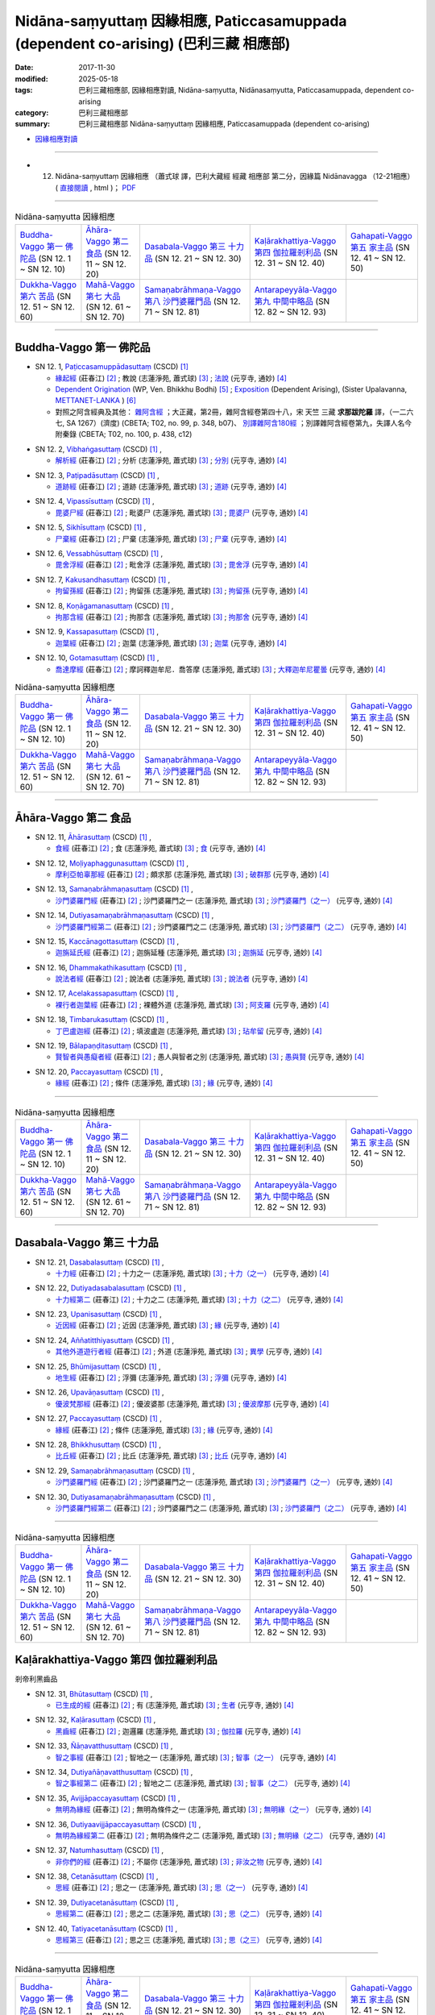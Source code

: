 Nidāna-saṃyuttaṃ 因緣相應, Paticcasamuppada (dependent co-arising) (巴利三藏 相應部)
########################################################################################

:date: 2017-11-30
:modified: 2025-05-18
:tags: 巴利三藏相應部, 因緣相應對讀, Nidāna-saṃyutta, Nidānasaṃyutta, Paticcasamuppada, dependent co-arising
:category: 巴利三藏相應部
:summary: 巴利三藏相應部 Nidāna-saṃyuttaṃ 因緣相應, Paticcasamuppada (dependent co-arising) 



- `因緣相應對讀 <{filename}sn12-nidana-samyutta-parallel-reading%zh.rst>`__ 

------

- (12) Nidāna-saṃyuttaṃ 因緣相應 （蕭式球 譯，巴利大藏經 經藏 相應部 第二分，因緣篇 Nidānavagga （12-21相應） ( `直接閱讀 <https://nanda.online-dhamma.net/doc-pdf-etc/siusk-chilieng-hk/相應部-第二分（12-21相應）.html>`__ , html )； `PDF <https://nanda.online-dhamma.net/doc-pdf-etc/siusk-chilieng-hk/%E7%9B%B8%E6%87%89%E9%83%A8-%E7%AC%AC%E4%BA%8C%E5%88%86%EF%BC%8812-21%E7%9B%B8%E6%87%89%EF%BC%89-bookmarked.pdf>`__ 

------

.. list-table:: Nidāna-saṃyutta 因緣相應

  * - `Buddha-Vaggo 第一 佛陀品`_ (SN 12. 1 ~ SN 12. 10)
    - `Āhāra-Vaggo 第二 食品`_ (SN 12. 11 ~ SN 12. 20)
    - `Dasabala-Vaggo 第三 十力品`_ (SN 12. 21 ~ SN 12. 30)
    - `Kaḷārakhattiya-Vaggo 第四 伽拉羅剎利品`_ (SN 12. 31 ~ SN 12. 40)
    - `Gahapati-Vaggo 第五 家主品`_ (SN 12. 41 ~ SN 12. 50)
  * - `Dukkha-Vaggo 第六 苦品`_ (SN 12. 51 ~ SN 12. 60)
    - `Mahā-Vaggo 第七 大品`_ (SN 12. 61 ~ SN 12. 70)
    - `Samaṇabrāhmaṇa-Vaggo 第八 沙門婆羅門品`_ (SN 12. 71 ~ SN 12. 81)
    - `Antarapeyyāla-Vaggo 第九 中間中略品`_ (SN 12. 82 ~ SN 12. 93)
    - 

-----

Buddha-Vaggo 第一 佛陀品
++++++++++++++++++++++++++

.. _sn12_1:

- SN 12. 1, `Paṭiccasamuppādasuttaṃ <http://www.tipitaka.org/romn/cscd/s0302m.mul0.xml>`__ (CSCD) [1]_

  * `緣起經 <http://agama.buddhason.org/SN/SN0272.htm>`__ (莊春江) [2]_ ; 教說 (志蓮淨苑, 蕭式球) [3]_ ; `法說 <http://tripitaka.cbeta.org/N14n0006_012#0001a12>`__ (元亨寺, 通妙) [4]_ 

  * `Dependent Origination <http://www.buddhadust.com/m/dhamma-vinaya/wp/sn/02_nv/sn02.12.001.bodh.wp.htm>`__ (WP, Ven. Bhikkhu Bodhi) [5]_ ; `Exposition <http://metta.lk/tipitaka/2Sutta-Pitaka/3Samyutta-Nikaya/Samyutta2/12-Abhisamaya-Samyutta/01-Buddhavaggo-e.html>`__ (Dependent Arising), (Sister Upalavanna, `METTANET-LANKA <http://metta.lk/>`__ ) [6]_

  * 對照之阿含經典及其他： `雜阿含經 <http://tripitaka.cbeta.org/T02n0099_048#0348b07>`__ ；大正藏，第2冊，雜阿含經卷第四十八，宋 天竺 三藏 **求那跋陀羅** 譯，（一二六七, SA 1267）(濟度) (CBETA; T02, no. 99, p. 348, b07)、 `別譯雜阿含180經 <http://tripitaka.cbeta.org/T02n0100_009#0438c12>`__ ；別譯雜阿含經卷第九，失譯人名今附秦錄 (CBETA; T02, no. 100, p. 438, c12) 

.. _sn12_2:

- SN 12. 2, `Vibhaṅgasuttaṃ <http://www.tipitaka.org/romn/cscd/s0302m.mul0.xml>`__ (CSCD) [1]_ , 

  * `解析經 <http://agama.buddhason.org/SN/SN0273.htm>`__ (莊春江) [2]_ ; 分析 (志蓮淨苑, 蕭式球) [3]_ ; `分別 <http://tripitaka.cbeta.org/N14n0006_012#0002a12>`__ (元亨寺, 通妙) [4]_ 


.. _sn12_3:

- SN 12. 3, `Paṭipadāsuttaṃ <http://www.tipitaka.org/romn/cscd/s0302m.mul0.xml>`__ (CSCD) [1]_ , 

  * `道跡經 <http://agama.buddhason.org/SN/SN0274.htm>`__ (莊春江) [2]_ ; 道跡 (志蓮淨苑, 蕭式球) [3]_ ; `道跡 <http://tripitaka.cbeta.org/N14n0006_012#0005a07>`__ (元亨寺, 通妙) [4]_ 


.. _sn12_4:

- SN 12. 4, `Vipassīsuttaṃ <http://www.tipitaka.org/romn/cscd/s0302m.mul0.xml>`__ (CSCD) [1]_ , 

  * `毘婆尸經 <http://agama.buddhason.org/SN/SN0275.htm>`__ (莊春江) [2]_ ; 毗婆尸 (志蓮淨苑, 蕭式球) [3]_ ; `毘婆尸 <http://tripitaka.cbeta.org/N14n0006_012#0006a02>`__ (元亨寺, 通妙) [4]_ 


.. _sn12_5:

- SN 12. 5, `Sikhīsuttaṃ <http://www.tipitaka.org/romn/cscd/s0302m.mul0.xml>`__ (CSCD) [1]_ , 

  * `尸棄經 <http://agama.buddhason.org/SN/SN0276.htm>`__ (莊春江) [2]_ ; 尸棄 (志蓮淨苑, 蕭式球) [3]_ ; `尸棄 <http://tripitaka.cbeta.org/N14n0006_012#0010a06>`__ (元亨寺, 通妙) [4]_ 


.. _sn12_6:

- SN 12. 6, `Vessabhūsuttaṃ <http://www.tipitaka.org/romn/cscd/s0302m.mul0.xml>`__ (CSCD) [1]_ , 

  * `毘舍浮經 <http://agama.buddhason.org/SN/SN0277.htm>`__ (莊春江) [2]_ ; 毗舍浮 (志蓮淨苑, 蕭式球) [3]_ ; `毘舍浮 <http://tripitaka.cbeta.org/N14n0006_012#0010a08>`__ (元亨寺, 通妙) [4]_ 



.. _sn12_7:

- SN 12. 7, `Kakusandhasuttaṃ <http://www.tipitaka.org/romn/cscd/s0302m.mul0.xml>`__ (CSCD) [1]_ , 

  * `拘留孫經 <http://agama.buddhason.org/SN/SN0278.htm>`__ (莊春江) [2]_ ; 拘留孫 (志蓮淨苑, 蕭式球) [3]_ ; `拘留孫 <http://tripitaka.cbeta.org/N14n0006_012#0010a10>`__ (元亨寺, 通妙) [4]_ 


.. _sn12_8:

- SN 12. 8, `Koṇāgamanasuttaṃ <http://www.tipitaka.org/romn/cscd/s0302m.mul0.xml>`__ (CSCD) [1]_ , 

  * `拘那含經 <http://agama.buddhason.org/SN/SN0279.htm>`__ (莊春江) [2]_ ; 拘那含 (志蓮淨苑, 蕭式球) [3]_ ; `拘那舍 <http://tripitaka.cbeta.org/N14n0006_012#0010a12>`__ (元亨寺, 通妙) [4]_ 


.. _sn12_9:

- SN 12. 9, `Kassapasuttaṃ <http://www.tipitaka.org/romn/cscd/s0302m.mul0.xml>`__ (CSCD) [1]_ , 

  * `迦葉經 <http://agama.buddhason.org/SN/SN0280.htm>`__ (莊春江) [2]_ ; 迦葉 (志蓮淨苑, 蕭式球) [3]_ ; `迦葉 <http://tripitaka.cbeta.org/N14n0006_012#0010a14>`__ (元亨寺, 通妙) [4]_ 


.. _sn12_10:

- SN 12. 10, `Gotamasuttaṃ <http://www.tipitaka.org/romn/cscd/s0302m.mul0.xml>`__ (CSCD) [1]_ , 

  * `喬達摩經 <http://agama.buddhason.org/SN/SN0281.htm>`__ (莊春江) [2]_ ; 摩訶釋迦牟尼．喬答摩 (志蓮淨苑, 蕭式球) [3]_ ; `大釋迦牟尼瞿曇 <http://tripitaka.cbeta.org/N14n0006_012#0011a02>`__ (元亨寺, 通妙) [4]_ 


.. list-table:: Nidāna-saṃyutta 因緣相應

  * - `Buddha-Vaggo 第一 佛陀品`_ (SN 12. 1 ~ SN 12. 10)
    - `Āhāra-Vaggo 第二 食品`_ (SN 12. 11 ~ SN 12. 20)
    - `Dasabala-Vaggo 第三 十力品`_ (SN 12. 21 ~ SN 12. 30)
    - `Kaḷārakhattiya-Vaggo 第四 伽拉羅剎利品`_ (SN 12. 31 ~ SN 12. 40)
    - `Gahapati-Vaggo 第五 家主品`_ (SN 12. 41 ~ SN 12. 50)
  * - `Dukkha-Vaggo 第六 苦品`_ (SN 12. 51 ~ SN 12. 60)
    - `Mahā-Vaggo 第七 大品`_ (SN 12. 61 ~ SN 12. 70)
    - `Samaṇabrāhmaṇa-Vaggo 第八 沙門婆羅門品`_ (SN 12. 71 ~ SN 12. 81)
    - `Antarapeyyāla-Vaggo 第九 中間中略品`_ (SN 12. 82 ~ SN 12. 93)
    - 

-----

Āhāra-Vaggo 第二 食品
+++++++++++++++++++++++++

.. _sn12_11:

- SN 12. 11, `Āhārasuttaṃ <http://www.tipitaka.org/romn/cscd/s0302m.mul0.xml>`__ (CSCD) [1]_ , 

  * `食經 <http://agama.buddhason.org/SN/SN0282.htm>`__ (莊春江) [2]_ ; 食 (志蓮淨苑, 蕭式球) [3]_ ; `食 <http://tripitaka.cbeta.org/N14n0006_012#0013a04>`__ (元亨寺, 通妙) [4]_ 


.. _sn12_12:

- SN 12. 12, `Moḷiyaphaggunasuttaṃ <http://www.tipitaka.org/romn/cscd/s0302m.mul0.xml>`__ (CSCD) [1]_ , 

  * `摩利亞帕辜那經 <http://agama.buddhason.org/SN/SN0283.htm>`__ (莊春江) [2]_ ; 頗求那 (志蓮淨苑, 蕭式球) [3]_ ; `破群那 <http://tripitaka.cbeta.org/N14n0006_012#0014a13>`__ (元亨寺, 通妙) [4]_ 


.. _sn12_13:

- SN 12. 13, `Samaṇabrāhmaṇasuttaṃ <http://www.tipitaka.org/romn/cscd/s0302m.mul0.xml>`__ (CSCD) [1]_ , 

  * `沙門婆羅門經 <http://agama.buddhason.org/SN/SN0284.htm>`__ (莊春江) [2]_ ; 沙門婆羅門之一 (志蓮淨苑, 蕭式球) [3]_ ; `沙門婆羅門（之一） <http://tripitaka.cbeta.org/N14n0006_012#0017a01>`__ (元亨寺, 通妙) [4]_ 


.. _sn12_14:

- SN 12. 14, `Dutiyasamaṇabrāhmaṇasuttaṃ <http://www.tipitaka.org/romn/cscd/s0302m.mul0.xml>`__ (CSCD) [1]_ , 

  * `沙門婆羅門經第二 <http://agama.buddhason.org/SN/SN0285.htm>`__ (莊春江) [2]_ ; 沙門婆羅門之二 (志蓮淨苑, 蕭式球) [3]_ ; `沙門婆羅門（之二） <http://tripitaka.cbeta.org/N14n0006_012#0017a12>`__ (元亨寺, 通妙) [4]_ 


.. _sn12_15:

- SN 12. 15, `Kaccānagottasuttaṃ <http://www.tipitaka.org/romn/cscd/s0302m.mul0.xml>`__ (CSCD) [1]_ , 

  * `迦旃延氏經 <http://agama.buddhason.org/SN/SN0286.htm>`__ (莊春江) [2]_ ; 迦旃延種 (志蓮淨苑, 蕭式球) [3]_ ; `迦旃延 <http://tripitaka.cbeta.org/N14n0006_012#0019a04>`__ (元亨寺, 通妙) [4]_ 


.. _sn12_16:

- SN 12. 16, `Dhammakathikasuttaṃ <http://www.tipitaka.org/romn/cscd/s0302m.mul0.xml>`__ (CSCD) [1]_ , 

  * `說法者經 <http://agama.buddhason.org/SN/SN0287.htm>`__ (莊春江) [2]_ ; 說法者 (志蓮淨苑, 蕭式球) [3]_ ; `說法者 <http://tripitaka.cbeta.org/N14n0006_012#0020a05>`__ (元亨寺, 通妙) [4]_ 


.. _sn12_17:

- SN 12. 17, `Acelakassapasuttaṃ <http://www.tipitaka.org/romn/cscd/s0302m.mul0.xml>`__ (CSCD) [1]_ , 

  * `裸行者迦葉經 <http://agama.buddhason.org/SN/SN0288.htm>`__ (莊春江) [2]_ ; 裸體外道 (志蓮淨苑, 蕭式球) [3]_ ; `阿支羅 <http://tripitaka.cbeta.org/N14n0006_012#0021a05>`__ (元亨寺, 通妙) [4]_ 


.. _sn12_18:

- SN 12. 18, `Timbarukasuttaṃ <http://www.tipitaka.org/romn/cscd/s0302m.mul0.xml>`__ (CSCD) [1]_ , 

  * `丁巴盧迦經 <http://agama.buddhason.org/SN/SN0289.htm>`__ (莊春江) [2]_ ; 填波盧迦 (志蓮淨苑, 蕭式球) [3]_ ; `玷牟留 <http://tripitaka.cbeta.org/N14n0006_012#0025a06>`__ (元亨寺, 通妙) [4]_ 


.. _sn12_19:

- SN 12. 19, `Bālapaṇḍitasuttaṃ <http://www.tipitaka.org/romn/cscd/s0302m.mul0.xml>`__ (CSCD) [1]_ , 

  * `賢智者與愚癡者經 <http://agama.buddhason.org/SN/SN0290.htm>`__ (莊春江) [2]_ ; 愚人與智者之別 (志蓮淨苑, 蕭式球) [3]_ ; `愚與賢 <http://tripitaka.cbeta.org/N14n0006_012#0027a08>`__ (元亨寺, 通妙) [4]_ 


.. _sn12_20:

- SN 12. 20, `Paccayasuttaṃ <http://www.tipitaka.org/romn/cscd/s0302m.mul0.xml>`__ (CSCD) [1]_ , 

  * `緣經 <http://agama.buddhason.org/SN/SN0291.htm>`__ (莊春江) [2]_ ; 條件 (志蓮淨苑, 蕭式球) [3]_ ; `緣 <http://tripitaka.cbeta.org/N14n0006_012#0029a01>`__ (元亨寺, 通妙) [4]_ 


------

.. list-table:: Nidāna-saṃyutta 因緣相應

  * - `Buddha-Vaggo 第一 佛陀品`_ (SN 12. 1 ~ SN 12. 10)
    - `Āhāra-Vaggo 第二 食品`_ (SN 12. 11 ~ SN 12. 20)
    - `Dasabala-Vaggo 第三 十力品`_ (SN 12. 21 ~ SN 12. 30)
    - `Kaḷārakhattiya-Vaggo 第四 伽拉羅剎利品`_ (SN 12. 31 ~ SN 12. 40)
    - `Gahapati-Vaggo 第五 家主品`_ (SN 12. 41 ~ SN 12. 50)
  * - `Dukkha-Vaggo 第六 苦品`_ (SN 12. 51 ~ SN 12. 60)
    - `Mahā-Vaggo 第七 大品`_ (SN 12. 61 ~ SN 12. 70)
    - `Samaṇabrāhmaṇa-Vaggo 第八 沙門婆羅門品`_ (SN 12. 71 ~ SN 12. 81)
    - `Antarapeyyāla-Vaggo 第九 中間中略品`_ (SN 12. 82 ~ SN 12. 93)
    - 

------

Dasabala-Vaggo 第三 十力品
++++++++++++++++++++++++++++

.. _sn12_21:

- SN 12. 21, `Dasabalasuttaṃ <http://www.tipitaka.org/romn/cscd/s0302m.mul0.xml>`__ (CSCD) [1]_ , 

  * `十力經 <http://agama.buddhason.org/SN/SN0292.htm>`__ (莊春江) [2]_ ; 十力之一 (志蓮淨苑, 蕭式球) [3]_ ; `十力（之一） <http://tripitaka.cbeta.org/N14n0006_012#0031a14>`__ (元亨寺, 通妙) [4]_ 


.. _sn12_22:

- SN 12. 22, `Dutiyadasabalasuttaṃ <http://www.tipitaka.org/romn/cscd/s0302m.mul0.xml>`__ (CSCD) [1]_ , 

  * `十力經第二 <http://agama.buddhason.org/SN/SN0293.htm>`__ (莊春江) [2]_ ; 十力之二 (志蓮淨苑, 蕭式球) [3]_ ; `十力（之二） <http://tripitaka.cbeta.org/N14n0006_012#0032a11>`__ (元亨寺, 通妙) [4]_ 


.. _sn12_23:

- SN 12. 23, `Upanisasuttaṃ <http://www.tipitaka.org/romn/cscd/s0302m.mul0.xml>`__ (CSCD) [1]_ , 

  * `近因經 <http://agama.buddhason.org/SN/SN0294.htm>`__ (莊春江) [2]_ ; 近因 (志蓮淨苑, 蕭式球) [3]_ ; `緣 <http://tripitaka.cbeta.org/N14n0006_012#0033a13>`__ (元亨寺, 通妙) [4]_ 


.. _sn12_24:

- SN 12. 24, `Aññatitthiyasuttaṃ <http://www.tipitaka.org/romn/cscd/s0302m.mul0.xml>`__ (CSCD) [1]_ , 

  * `其他外道遊行者經 <http://agama.buddhason.org/SN/SN0295.htm>`__ (莊春江) [2]_ ; 外道 (志蓮淨苑, 蕭式球) [3]_ ; `異學 <http://tripitaka.cbeta.org/N14n0006_012#0037a03>`__ (元亨寺, 通妙) [4]_ 


.. _sn12_25:

- SN 12. 25, `Bhūmijasuttaṃ <http://www.tipitaka.org/romn/cscd/s0302m.mul0.xml>`__ (CSCD) [1]_ , 

  * `地生經 <http://agama.buddhason.org/SN/SN0296.htm>`__ (莊春江) [2]_ ; 浮彌 (志蓮淨苑, 蕭式球) [3]_ ; `浮彌 <http://tripitaka.cbeta.org/N14n0006_012#0043a03>`__ (元亨寺, 通妙) [4]_ 


.. _sn12_26:

- SN 12. 26, `Upavāṇasuttaṃ <http://www.tipitaka.org/romn/cscd/s0302m.mul0.xml>`__ (CSCD) [1]_ , 

  * `優波梵那經 <http://agama.buddhason.org/SN/SN0297.htm>`__ (莊春江) [2]_ ; 優波婆那 (志蓮淨苑, 蕭式球) [3]_ ; `優波摩那 <http://tripitaka.cbeta.org/N14n0006_012#0046a08>`__ (元亨寺, 通妙) [4]_ 


.. _sn12_27:

- SN 12. 27, `Paccayasuttaṃ <http://www.tipitaka.org/romn/cscd/s0302m.mul0.xml>`__ (CSCD) [1]_ , 

  * `緣經 <http://agama.buddhason.org/SN/SN0298.htm>`__ (莊春江) [2]_ ; 條件 (志蓮淨苑, 蕭式球) [3]_ ; `緣 <http://tripitaka.cbeta.org/N14n0006_012#0047a12>`__ (元亨寺, 通妙) [4]_ 



.. _sn12_28:

- SN 12. 28, `Bhikkhusuttaṃ <http://www.tipitaka.org/romn/cscd/s0302m.mul0.xml>`__ (CSCD) [1]_ , 

  * `比丘經 <http://agama.buddhason.org/SN/SN0299.htm>`__ (莊春江) [2]_ ; 比丘 (志蓮淨苑, 蕭式球) [3]_ ; `比丘 <http://tripitaka.cbeta.org/N14n0006_012#0049a10>`__ (元亨寺, 通妙) [4]_ 


.. _sn12_29:

- SN 12. 29, `Samaṇabrāhmaṇasuttaṃ <http://www.tipitaka.org/romn/cscd/s0302m.mul0.xml>`__ (CSCD) [1]_ , 

  * `沙門婆羅門經 <http://agama.buddhason.org/SN/SN0300.htm>`__ (莊春江) [2]_ ; 沙門婆羅門之一 (志蓮淨苑, 蕭式球) [3]_ ; `沙門婆羅門（之一） <http://tripitaka.cbeta.org/N14n0006_012#0052a01>`__ (元亨寺, 通妙) [4]_ 


.. _sn12_30:

- SN 12. 30, `Dutiyasamaṇabrāhmaṇasuttaṃ <http://www.tipitaka.org/romn/cscd/s0302m.mul0.xml>`__ (CSCD) [1]_ , 

  * `沙門婆羅門經第二 <http://agama.buddhason.org/SN/SN0301.htm>`__ (莊春江) [2]_ ; 沙門婆羅門之二 (志蓮淨苑, 蕭式球) [3]_ ; `沙門婆羅門（之二） <http://tripitaka.cbeta.org/N14n0006_012#0053a01>`__ (元亨寺, 通妙) [4]_ 


------

.. list-table:: Nidāna-saṃyutta 因緣相應

  * - `Buddha-Vaggo 第一 佛陀品`_ (SN 12. 1 ~ SN 12. 10)
    - `Āhāra-Vaggo 第二 食品`_ (SN 12. 11 ~ SN 12. 20)
    - `Dasabala-Vaggo 第三 十力品`_ (SN 12. 21 ~ SN 12. 30)
    - `Kaḷārakhattiya-Vaggo 第四 伽拉羅剎利品`_ (SN 12. 31 ~ SN 12. 40)
    - `Gahapati-Vaggo 第五 家主品`_ (SN 12. 41 ~ SN 12. 50)
  * - `Dukkha-Vaggo 第六 苦品`_ (SN 12. 51 ~ SN 12. 60)
    - `Mahā-Vaggo 第七 大品`_ (SN 12. 61 ~ SN 12. 70)
    - `Samaṇabrāhmaṇa-Vaggo 第八 沙門婆羅門品`_ (SN 12. 71 ~ SN 12. 81)
    - `Antarapeyyāla-Vaggo 第九 中間中略品`_ (SN 12. 82 ~ SN 12. 93)
    - 

Kaḷārakhattiya-Vaggo 第四 伽拉羅剎利品  
++++++++++++++++++++++++++++++++++++++++

剎帝利黑齒品 

.. _sn12_31:

- SN 12. 31, `Bhūtasuttaṃ <http://www.tipitaka.org/romn/cscd/s0302m.mul0.xml>`__ (CSCD) [1]_ , 

  * `已生成的經 <http://agama.buddhason.org/SN/SN0302.htm>`__ (莊春江) [2]_ ; 有 (志蓮淨苑, 蕭式球) [3]_ ; `生者 <http://tripitaka.cbeta.org/N14n0006_012#0054a06>`__ (元亨寺, 通妙) [4]_ 


.. _sn12_32:

- SN 12. 32, `Kaḷārasuttaṃ <http://www.tipitaka.org/romn/cscd/s0302m.mul0.xml>`__ (CSCD) [1]_ , 

  * `黑齒經 <http://agama.buddhason.org/SN/SN0303.htm>`__ (莊春江) [2]_ ; 迦邏羅 (志蓮淨苑, 蕭式球) [3]_ ; `伽拉羅 <http://tripitaka.cbeta.org/N14n0006_012#0058a04>`__ (元亨寺, 通妙) [4]_ 


.. _sn12_33:

- SN 12. 33, `Ñāṇavatthusuttaṃ <http://www.tipitaka.org/romn/cscd/s0302m.mul0.xml>`__ (CSCD) [1]_ , 

  * `智之事經 <http://agama.buddhason.org/SN/SN0304.htm>`__ (莊春江) [2]_ ; 智地之一 (志蓮淨苑, 蕭式球) [3]_ ; `智事（之一） <http://tripitaka.cbeta.org/N14n0006_012#0065a09>`__ (元亨寺, 通妙) [4]_ 


.. _sn12_34:

- SN 12. 34, `Dutiyañāṇavatthusuttaṃ <http://www.tipitaka.org/romn/cscd/s0302m.mul0.xml>`__ (CSCD) [1]_ , 

  * `智之事經第二 <http://agama.buddhason.org/SN/SN0305.htm>`__ (莊春江) [2]_ ; 智地之二 (志蓮淨苑, 蕭式球) [3]_ ; `智事（之二） <http://tripitaka.cbeta.org/N14n0006_012#0069a10>`__ (元亨寺, 通妙) [4]_ 


.. _sn12_35:

- SN 12. 35, `Avijjāpaccayasuttaṃ <http://www.tipitaka.org/romn/cscd/s0302m.mul0.xml>`__ (CSCD) [1]_ , 

  * `無明為緣經 <http://agama.buddhason.org/SN/SN0306.htm>`__ (莊春江) [2]_ ; 無明為條件之一 (志蓮淨苑, 蕭式球) [3]_ ; `無明緣（之一） <http://tripitaka.cbeta.org/N14n0006_012#0071a03>`__ (元亨寺, 通妙) [4]_ 


.. _sn12_36:

- SN 12. 36, `Dutiyaavijjāpaccayasuttaṃ <http://www.tipitaka.org/romn/cscd/s0302m.mul0.xml>`__ (CSCD) [1]_ , 

  * `無明為緣經第二 <http://agama.buddhason.org/SN/SN0307.htm>`__ (莊春江) [2]_ ; 無明為條件之二 (志蓮淨苑, 蕭式球) [3]_ ; `無明緣（之二） <http://tripitaka.cbeta.org/N14n0006_012#0074a12>`__ (元亨寺, 通妙) [4]_ 


.. _sn12_37:

- SN 12. 37, `Natumhasuttaṃ <http://www.tipitaka.org/romn/cscd/s0302m.mul0.xml>`__ (CSCD) [1]_ , 

  * `非你們的經 <http://agama.buddhason.org/SN/SN0308.htm>`__ (莊春江) [2]_ ; 不屬你 (志蓮淨苑, 蕭式球) [3]_ ; `非汝之物 <http://tripitaka.cbeta.org/N14n0006_012#0077a06>`__ (元亨寺, 通妙) [4]_ 


.. _sn12_38:

- SN 12. 38, `Cetanāsuttaṃ <http://www.tipitaka.org/romn/cscd/s0302m.mul0.xml>`__ (CSCD) [1]_ , 

  * `思經 <http://agama.buddhason.org/SN/SN0309.htm>`__ (莊春江) [2]_ ; 思之一 (志蓮淨苑, 蕭式球) [3]_ ; `思（之一） <http://tripitaka.cbeta.org/N14n0006_012#0077a14>`__ (元亨寺, 通妙) [4]_ 


.. _sn12_39:

- SN 12. 39, `Dutiyacetanāsuttaṃ <http://www.tipitaka.org/romn/cscd/s0302m.mul0.xml>`__ (CSCD) [1]_ , 

  * `思經第二 <http://agama.buddhason.org/SN/SN0310.htm>`__ (莊春江) [2]_ ; 思之二 (志蓮淨苑, 蕭式球) [3]_ ; `思（之二） <http://tripitaka.cbeta.org/N14n0006_012#0078a11>`__ (元亨寺, 通妙) [4]_ 


.. _sn12_40:

- SN 12. 40, `Tatiyacetanāsuttaṃ <http://www.tipitaka.org/romn/cscd/s0302m.mul0.xml>`__ (CSCD) [1]_ , 

  * `思經第三 <http://agama.buddhason.org/SN/SN0311.htm>`__ (莊春江) [2]_ ; 思之三 (志蓮淨苑, 蕭式球) [3]_ ; `思（之三） <http://tripitaka.cbeta.org/N14n0006_012#0079a08>`__ (元亨寺, 通妙) [4]_ 

------

.. list-table:: Nidāna-saṃyutta 因緣相應

  * - `Buddha-Vaggo 第一 佛陀品`_ (SN 12. 1 ~ SN 12. 10)
    - `Āhāra-Vaggo 第二 食品`_ (SN 12. 11 ~ SN 12. 20)
    - `Dasabala-Vaggo 第三 十力品`_ (SN 12. 21 ~ SN 12. 30)
    - `Kaḷārakhattiya-Vaggo 第四 伽拉羅剎利品`_ (SN 12. 31 ~ SN 12. 40)
    - `Gahapati-Vaggo 第五 家主品`_ (SN 12. 41 ~ SN 12. 50)
  * - `Dukkha-Vaggo 第六 苦品`_ (SN 12. 51 ~ SN 12. 60)
    - `Mahā-Vaggo 第七 大品`_ (SN 12. 61 ~ SN 12. 70)
    - `Samaṇabrāhmaṇa-Vaggo 第八 沙門婆羅門品`_ (SN 12. 71 ~ SN 12. 81)
    - `Antarapeyyāla-Vaggo 第九 中間中略品`_ (SN 12. 82 ~ SN 12. 93)
    - 

Gahapati-Vaggo 第五 家主品
++++++++++++++++++++++++++++


.. _sn12_41:

- SN 12. 41, `Pañcaverabhayasuttaṃ <http://www.tipitaka.org/romn/cscd/s0302m.mul0.xml>`__ (CSCD) [1]_ , 

  * `五恐怖的怨恨經 <http://agama.buddhason.org/SN/SN0312.htm>`__ (莊春江) [2]_ ; 五種怖畏與怨對之一 (志蓮淨苑, 蕭式球) [3]_ ; `五畏罪（之一） <http://tripitaka.cbeta.org/N14n0006_012#0081a03>`__ (元亨寺, 通妙) [4]_ 


.. _sn12_42:

- SN 12. 42, `Dutiyapañcaverabhayasuttaṃ <http://www.tipitaka.org/romn/cscd/s0302m.mul0.xml>`__ (CSCD) [1]_ , 

  * `五恐怖的仇恨經第二 <http://agama.buddhason.org/SN/SN0313.htm>`__ (莊春江) [2]_ ; 五種怖畏與怨對之二 (志蓮淨苑, 蕭式球) [3]_ ; `五畏罪（之二） <http://tripitaka.cbeta.org/N14n0006_012#0084a02>`__ (元亨寺, 通妙) [4]_ 


.. _sn12_43:

- SN 12. 43, `Dukkhasuttaṃ <http://www.tipitaka.org/romn/cscd/s0302m.mul0.xml>`__ (CSCD) [1]_ , 

  * `苦經 <http://agama.buddhason.org/SN/SN0314.htm>`__ (莊春江) [2]_ ; 苦 (志蓮淨苑, 蕭式球) [3]_ ; `苦 <http://tripitaka.cbeta.org/N14n0006_012#0085a10>`__ (元亨寺, 通妙) [4]_ 


.. _sn12_44:

- SN 12. 44, `Lokasuttaṃ <http://www.tipitaka.org/romn/cscd/s0302m.mul0.xml>`__ (CSCD) [1]_ , 

  * `世間經 <http://agama.buddhason.org/SN/SN0315.htm>`__ (莊春江) [2]_ ; 世間 (志蓮淨苑, 蕭式球) [3]_ ; `世間 <http://tripitaka.cbeta.org/N14n0006_012#0087a09>`__ (元亨寺, 通妙) [4]_ 


.. _sn12_45:

- SN 12. 45, `Ñātikasuttaṃ <http://www.tipitaka.org/romn/cscd/s0302m.mul0.xml>`__ (CSCD) [1]_ , 

  * `親戚村經 <http://agama.buddhason.org/SN/SN0316.html>`__ (莊春江) [2]_ ; 那提迦 (志蓮淨苑, 蕭式球) [3]_ ; `那提迦 <http://tripitaka.cbeta.org/N14n0006_012#0089a06>`__ (元亨寺, 通妙) [4]_ 


.. _sn12_46:

- SN 12. 46, `Aññatarabrāhmaṇasuttaṃ <http://www.tipitaka.org/romn/cscd/s0302m.mul0.xml>`__ (CSCD) [1]_ , 

  * `某位婆羅門經 <http://agama.buddhason.org/SN/SN0317.htm>`__ (莊春江) [2]_ ; 一位婆羅門 (志蓮淨苑, 蕭式球) [3]_ ; `異 <http://tripitaka.cbeta.org/N14n0006_012#0091a05>`__ (元亨寺, 通妙) [4]_ 


.. _sn12_47:

- SN 12. 47, `Jāṇussoṇisuttaṃ <http://www.tipitaka.org/romn/cscd/s0302m.mul0.xml>`__ (CSCD) [1]_ , 

  * `若奴索尼經 <http://agama.buddhason.org/SN/SN0318.htm>`__ (莊春江) [2]_ ; 吒奴蘇尼 (志蓮淨苑, 蕭式球) [3]_ ; `聲聞 <http://tripitaka.cbeta.org/N14n0006_012#0092a05>`__ (元亨寺, 通妙) [4]_ 


.. _sn12_48:

- SN 12. 48, `Lokāyatikasuttaṃ <http://www.tipitaka.org/romn/cscd/s0302m.mul0.xml>`__ (CSCD) [1]_ , 

  * `順世派經 <http://agama.buddhason.org/SN/SN0319.htm>`__ (莊春江) [2]_ ; 順世婆羅門 (志蓮淨苑, 蕭式球) [3]_ ; `順世派 <http://tripitaka.cbeta.org/N14n0006_012#0093a03>`__ (元亨寺, 通妙) [4]_ 


.. _sn12_49:

- SN 12. 49, `Ariyasāvakasuttaṃ <http://www.tipitaka.org/romn/cscd/s0302m.mul0.xml>`__ (CSCD) [1]_ , 

  * `聖弟子經 <http://agama.buddhason.org/SN/SN0320.htm>`__ (莊春江) [2]_ ; 聖弟子之一 (志蓮淨苑, 蕭式球) [3]_ ; `聖弟子（之一） <http://tripitaka.cbeta.org/N14n0006_012#0094a07>`__ (元亨寺, 通妙) [4]_ 


.. _sn12_50:

- SN 12. 50, `Dutiyaariyasāvakasuttaṃ <http://www.tipitaka.org/romn/cscd/s0302m.mul0.xml>`__ (CSCD) [1]_ , 

  * `聖弟子經第二 <http://agama.buddhason.org/SN/SN0321.htm>`__ (莊春江) [2]_ ; 聖弟子之二 (志蓮淨苑, 蕭式球) [3]_ ; `聖弟子（之二） <http://tripitaka.cbeta.org/N14n0006_012#0095a11>`__ (元亨寺, 通妙) [4]_ 

------

.. list-table:: Nidāna-saṃyutta 因緣相應

  * - `Buddha-Vaggo 第一 佛陀品`_ (SN 12. 1 ~ SN 12. 10)
    - `Āhāra-Vaggo 第二 食品`_ (SN 12. 11 ~ SN 12. 20)
    - `Dasabala-Vaggo 第三 十力品`_ (SN 12. 21 ~ SN 12. 30)
    - `Kaḷārakhattiya-Vaggo 第四 伽拉羅剎利品`_ (SN 12. 31 ~ SN 12. 40)
    - `Gahapati-Vaggo 第五 家主品`_ (SN 12. 41 ~ SN 12. 50)
  * - `Dukkha-Vaggo 第六 苦品`_ (SN 12. 51 ~ SN 12. 60)
    - `Mahā-Vaggo 第七 大品`_ (SN 12. 61 ~ SN 12. 70)
    - `Samaṇabrāhmaṇa-Vaggo 第八 沙門婆羅門品`_ (SN 12. 71 ~ SN 12. 81)
    - `Antarapeyyāla-Vaggo 第九 中間中略品`_ (SN 12. 82 ~ SN 12. 93)
    - 

Dukkha-Vaggo 第六 苦品   
++++++++++++++++++++++++

樹品?

.. _sn12_51:

- SN 12. 51, `Parivīmaṃsanasuttaṃ <http://www.tipitaka.org/romn/cscd/s0302m.mul0.xml>`__ (CSCD) [1]_ , 

  * `審慮經 <http://agama.buddhason.org/SN/SN0322.htm>`__ (莊春江) [2]_ ; 觀察 (志蓮淨苑, 蕭式球) [3]_ ; `思量 <http://tripitaka.cbeta.org/N14n0006_012#0097a11>`__ (元亨寺, 通妙) [4]_ 


.. _sn12_52:

- SN 12. 52, `Upādānasuttaṃ <http://www.tipitaka.org/romn/cscd/s0302m.mul0.xml>`__ (CSCD) [1]_ , 

  * `執取經 <http://agama.buddhason.org/SN/SN0323.htm>`__ (莊春江) [2]_ ; 取 (志蓮淨苑, 蕭式球) [3]_ ; `取 <http://tripitaka.cbeta.org/N14n0006_012#0102a07>`__ (元亨寺, 通妙) [4]_ 


.. _sn12_53:

- SN 12. 53, `Saṃyojanasuttaṃ <http://www.tipitaka.org/romn/cscd/s0302m.mul0.xml>`__ (CSCD) [1]_ , 

  * `結經 <http://agama.buddhason.org/SN/SN0324.htm>`__ (莊春江) [2]_ ; 結之一 (志蓮淨苑, 蕭式球) [3]_ ; `結（之一） <http://tripitaka.cbeta.org/N14n0006_012#0103a11>`__ (元亨寺, 通妙) [4]_ 


.. _sn12_54:

- SN 12. 54, `Dutiyasaṃyojanasuttaṃ <http://www.tipitaka.org/romn/cscd/s0302m.mul0.xml>`__ (CSCD) [1]_ , 

  * `結經第二 <http://agama.buddhason.org/SN/SN0325.htm>`__ (莊春江) [2]_ ; 結之二 (志蓮淨苑, 蕭式球) [3]_ ; `結（之二） <http://tripitaka.cbeta.org/N14n0006_012#0104a12>`__ (元亨寺, 通妙) [4]_ 


.. _sn12_55:

- SN 12. 55, `Mahārukkhasuttaṃ <http://www.tipitaka.org/romn/cscd/s0302m.mul0.xml>`__ (CSCD) [1]_ , 

  * `大樹經 <http://agama.buddhason.org/SN/SN0326.htm>`__ (莊春江) [2]_ ; 大樹之一 (志蓮淨苑, 蕭式球) [3]_ ; `大樹（之一） <http://tripitaka.cbeta.org/N14n0006_012#0105a06>`__ (元亨寺, 通妙) [4]_ 


.. _sn12_56:

- SN 12. 56, `Dutiyamahārukkhasuttaṃ <http://www.tipitaka.org/romn/cscd/s0302m.mul0.xml>`__ (CSCD) [1]_ , 

  * `大樹經第二 <http://agama.buddhason.org/SN/SN0327.htm>`__ (莊春江) [2]_ ; 大樹之二 (志蓮淨苑, 蕭式球) [3]_ ; `大樹（之二） <http://tripitaka.cbeta.org/N14n0006_012#0106a08>`__ (元亨寺, 通妙) [4]_ 


.. _sn12_57:

- SN 12. 57, `Taruṇarukkhasuttaṃ <http://www.tipitaka.org/romn/cscd/s0302m.mul0.xml>`__ (CSCD) [1]_ , 

  * `幼樹經 <http://agama.buddhason.org/SN/SN0328.htm>`__ (莊春江) [2]_ ; 小樹 (志蓮淨苑, 蕭式球) [3]_ ; `幼樹 <http://tripitaka.cbeta.org/N14n0006_012#0107a05>`__ (元亨寺, 通妙) [4]_ 


.. _sn12_58:

- SN 12. 58, `Nāmarūpasuttaṃ <http://www.tipitaka.org/romn/cscd/s0302m.mul0.xml>`__ (CSCD) [1]_ , 

  * `名色經 <http://agama.buddhason.org/SN/SN0329.htm>`__ (莊春江) [2]_ ; 名色 (志蓮淨苑, 蕭式球) [3]_ ; `名色 <http://tripitaka.cbeta.org/N14n0006_012#0108a07>`__ (元亨寺, 通妙) [4]_ 


.. _sn12_59:

- SN 12. 59, `Viññāṇasuttaṃ <http://www.tipitaka.org/romn/cscd/s0302m.mul0.xml>`__ (CSCD) [1]_ , 

  * `識經 <http://agama.buddhason.org/SN/SN0330.htm>`__ (莊春江) [2]_ ; 識 (志蓮淨苑, 蕭式球) [3]_ ; `識 <http://tripitaka.cbeta.org/N14n0006_012#0109a05>`__ (元亨寺, 通妙) [4]_ 


.. _sn12_60:

- SN 12. 60, `Nidānasuttaṃ <http://www.tipitaka.org/romn/cscd/s0302m.mul0.xml>`__ (CSCD) [1]_ , 

  * `因緣經 <http://agama.buddhason.org/SN/SN0331.htm>`__ (莊春江) [2]_ ; 因緣 (志蓮淨苑, 蕭式球) [3]_ ; `因 <http://tripitaka.cbeta.org/N14n0006_012#0110a03>`__ (元亨寺, 通妙) [4]_ 

------

.. list-table:: Nidāna-saṃyutta 因緣相應

  * - `Buddha-Vaggo 第一 佛陀品`_ (SN 12. 1 ~ SN 12. 10)
    - `Āhāra-Vaggo 第二 食品`_ (SN 12. 11 ~ SN 12. 20)
    - `Dasabala-Vaggo 第三 十力品`_ (SN 12. 21 ~ SN 12. 30)
    - `Kaḷārakhattiya-Vaggo 第四 伽拉羅剎利品`_ (SN 12. 31 ~ SN 12. 40)
    - `Gahapati-Vaggo 第五 家主品`_ (SN 12. 41 ~ SN 12. 50)
  * - `Dukkha-Vaggo 第六 苦品`_ (SN 12. 51 ~ SN 12. 60)
    - `Mahā-Vaggo 第七 大品`_ (SN 12. 61 ~ SN 12. 70)
    - `Samaṇabrāhmaṇa-Vaggo 第八 沙門婆羅門品`_ (SN 12. 71 ~ SN 12. 81)
    - `Antarapeyyāla-Vaggo 第九 中間中略品`_ (SN 12. 82 ~ SN 12. 93)
    - 

Mahā-Vaggo 第七 大品
+++++++++++++++++++++++

.. _sn12_61:

- SN 12. 61, `Assutavāsuttaṃ <http://www.tipitaka.org/romn/cscd/s0302m.mul0.xml>`__ (CSCD) [1]_ , 

  * `未受教導經 <http://agama.buddhason.org/SN/SN0332.htm>`__ (莊春江) [2]_ ; 不聞法義者之一 (志蓮淨苑, 蕭式球) [3]_ ; `無聞（之一） <http://tripitaka.cbeta.org/N14n0006_012#0112a07>`__ (元亨寺, 通妙) [4]_ 


.. _sn12_62:

- SN 12. 62, `Dutiyaassutavāsuttaṃ <http://www.tipitaka.org/romn/cscd/s0302m.mul0.xml>`__ (CSCD) [1]_ , 

  * `未受教導經第二 <http://agama.buddhason.org/SN/SN0333.htm>`__ (莊春江) [2]_ ; 不聞法義者之二 (志蓮淨苑, 蕭式球) [3]_ ; `無聞（之二） <http://tripitaka.cbeta.org/N14n0006_012#0114a04>`__ (元亨寺, 通妙) [4]_ 


.. _sn12_63:

- SN 12. 63, `Puttamaṃsūpamasuttaṃ <http://www.tipitaka.org/romn/cscd/s0302m.mul0.xml>`__ (CSCD) [1]_ , 

  * `像兒子的肉那樣經 <http://agama.buddhason.org/SN/SN0334.htm>`__ (莊春江) [2]_ ; 子肉 (志蓮淨苑, 蕭式球) [3]_ ; `子肉 <http://tripitaka.cbeta.org/N14n0006_012#0116a07>`__ (元亨寺, 通妙) [4]_ 


.. _sn12_64:

- SN 12. 64, `Atthirāgasuttaṃ <http://www.tipitaka.org/romn/cscd/s0302m.mul0.xml>`__ (CSCD) [1]_ , 

  * `有貪經 <http://agama.buddhason.org/SN/SN0335.htm>`__ (莊春江) [2]_ ; 貪著 (志蓮淨苑, 蕭式球) [3]_ ; `有貪 <http://tripitaka.cbeta.org/N14n0006_012#0119a12>`__ (元亨寺, 通妙) [4]_ 


.. _sn12_65:

- SN 12. 65, `Nagarasuttaṃ <http://www.tipitaka.org/romn/cscd/s0302m.mul0.xml>`__ (CSCD) [1]_ , 

  * `城市經 <http://agama.buddhason.org/SN/SN0336.htm>`__ (莊春江) [2]_ ; 都城 (志蓮淨苑, 蕭式球) [3]_ ; `城邑 <http://tripitaka.cbeta.org/N14n0006_012#0123a08>`__ (元亨寺, 通妙) [4]_ 


.. _sn12_66:

- SN 12. 66, `Sammasasuttaṃ <http://www.tipitaka.org/romn/cscd/s0302m.mul0.xml>`__ (CSCD) [1]_ , 

  * `探查經 <http://agama.buddhason.org/SN/SN0337.htm>`__ (莊春江) [2]_ ; 反思 (志蓮淨苑, 蕭式球) [3]_ ; `觸 <http://tripitaka.cbeta.org/N14n0006_012#0127a02>`__ (元亨寺, 通妙) [4]_ 


.. _sn12_67:

- SN 12. 67, `Naḷakalāpīsuttaṃ <http://www.tipitaka.org/romn/cscd/s0302m.mul0.xml>`__ (CSCD) [1]_ , 

  * `蘆葦束經 <http://agama.buddhason.org/SN/SN0338.htm>`__ (莊春江) [2]_ ; 蘆束相依 (志蓮淨苑, 蕭式球) [3]_ ; `蘆束 <http://tripitaka.cbeta.org/N14n0006_012#0133a01>`__ (元亨寺, 通妙) [4]_ 


.. _sn12_68:

- SN 12. 68, `Kosambisuttaṃ <http://www.tipitaka.org/romn/cscd/s0302m.mul0.xml>`__ (CSCD) [1]_ , 

  * `拘睒彌經 <http://agama.buddhason.org/SN/SN0339.htm>`__ (莊春江) [2]_ ; 拘睒彌 (志蓮淨苑, 蕭式球) [3]_ ; `憍賞彌 <http://tripitaka.cbeta.org/N14n0006_012#0136a05>`__ (元亨寺, 通妙) [4]_ 


.. _sn12_69:

- SN 12. 69, `Upayantisuttaṃ <http://www.tipitaka.org/romn/cscd/s0302m.mul0.xml>`__ (CSCD) [1]_ , 

  * `漲高經 <http://agama.buddhason.org/SN/SN0340.htm>`__ (莊春江) [2]_ ; 水漲 (志蓮淨苑, 蕭式球) [3]_ ; `膨脹 <http://tripitaka.cbeta.org/N14n0006_012#0140a01>`__ (元亨寺, 通妙) [4]_ 


.. _sn12_70:

- SN 12. 70, `Susimasuttaṃ <http://www.tipitaka.org/romn/cscd/s0302m.mul0.xml>`__ (CSCD) [1]_ , 

  * `蘇尸摩經 <http://agama.buddhason.org/SN/SN0341.htm>`__ (莊春江) [2]_ ; 須深 (志蓮淨苑, 蕭式球) [3]_ ; `須尸摩 <http://tripitaka.cbeta.org/N14n0006_012#0141a01>`__ (元亨寺, 通妙) [4]_ 

------

.. list-table:: Nidāna-saṃyutta 因緣相應

  * - `Buddha-Vaggo 第一 佛陀品`_ (SN 12. 1 ~ SN 12. 10)
    - `Āhāra-Vaggo 第二 食品`_ (SN 12. 11 ~ SN 12. 20)
    - `Dasabala-Vaggo 第三 十力品`_ (SN 12. 21 ~ SN 12. 30)
    - `Kaḷārakhattiya-Vaggo 第四 伽拉羅剎利品`_ (SN 12. 31 ~ SN 12. 40)
    - `Gahapati-Vaggo 第五 家主品`_ (SN 12. 41 ~ SN 12. 50)
  * - `Dukkha-Vaggo 第六 苦品`_ (SN 12. 51 ~ SN 12. 60)
    - `Mahā-Vaggo 第七 大品`_ (SN 12. 61 ~ SN 12. 70)
    - `Samaṇabrāhmaṇa-Vaggo 第八 沙門婆羅門品`_ (SN 12. 71 ~ SN 12. 81)
    - `Antarapeyyāla-Vaggo 第九 中間中略品`_ (SN 12. 82 ~ SN 12. 93)
    - 

Samaṇabrāhmaṇa-Vaggo 第八 沙門婆羅門品
+++++++++++++++++++++++++++++++++++++++++

.. _sn12_71:

- SN 12. 71, `Jarāmaraṇasuttaṃ <http://www.tipitaka.org/romn/cscd/s0302m.mul0.xml>`__ (CSCD) [1]_ , 

  * `老死經 <http://agama.buddhason.org/SN/SN0342.htm>`__ (莊春江) [2]_ ; SN 12. 71 (志蓮淨苑, 蕭式球) [3]_ ; `沙門婆羅門義 <http://tripitaka.cbeta.org/N14n0006_012#0153a11>`__ (元亨寺, 通妙) [4]_ 


.. _sn12_72_81:

- SN 12. 72~81, `Jātisuttādidasakaṃ <http://www.tipitaka.org/romn/cscd/s0302m.mul0.xml>`__ (CSCD) [1]_ , 

  * `生經等十則 <http://agama.buddhason.org/SN/SN0343.htm>`__ (莊春江) [2]_ ; sn12_72~81 (志蓮淨苑, 蕭式球) [3]_ ; `不知（之一） <http://tripitaka.cbeta.org/N14n0006_012#0154a06>`__ (元亨寺, 通妙) [4]_ 

------

.. list-table:: Nidāna-saṃyutta 因緣相應

  * - `Buddha-Vaggo 第一 佛陀品`_ (SN 12. 1 ~ SN 12. 10)
    - `Āhāra-Vaggo 第二 食品`_ (SN 12. 11 ~ SN 12. 20)
    - `Dasabala-Vaggo 第三 十力品`_ (SN 12. 21 ~ SN 12. 30)
    - `Kaḷārakhattiya-Vaggo 第四 伽拉羅剎利品`_ (SN 12. 31 ~ SN 12. 40)
    - `Gahapati-Vaggo 第五 家主品`_ (SN 12. 41 ~ SN 12. 50)
  * - `Dukkha-Vaggo 第六 苦品`_ (SN 12. 51 ~ SN 12. 60)
    - `Mahā-Vaggo 第七 大品`_ (SN 12. 61 ~ SN 12. 70)
    - `Samaṇabrāhmaṇa-Vaggo 第八 沙門婆羅門品`_ (SN 12. 71 ~ SN 12. 81)
    - `Antarapeyyāla-Vaggo 第九 中間中略品`_ (SN 12. 82 ~ SN 12. 93)
    - 

Antarapeyyāla-Vaggo 第九 中間中略品
++++++++++++++++++++++++++++++++++++++

.. _sn12_82:

- SN 12. 82, `Satthusuttaṃ <http://www.tipitaka.org/romn/cscd/s0302m.mul0.xml>`__ (CSCD) [1]_ , 

  * `師經 <http://agama.buddhason.org/SN/SN0344.htm>`__ (莊春江) [2]_ ; 導師 (志蓮淨苑, 蕭式球) [3]_ ; `師 <http://tripitaka.cbeta.org/N14n0006_012#0156a04>`__ (元亨寺, 通妙) [4]_ 


.. _sn12_83:

- SN 12. 83~93, `Dutiyasatthusuttādidasakaṃ <http://www.tipitaka.org/romn/cscd/s0302m.mul0.xml>`__ (CSCD) [1]_ , 

  * `師經第二等十則 <http://agama.buddhason.org/SN/SN0345.htm>`__ (莊春江) [2]_ （學、作努力、起欲求、起熱忱、作不畏縮的人、起熱心、應用活力、行堅忍、實行念、行正知、行不放逸）; `修學..., ..., ... (志蓮淨苑, 蕭式球)（修學、修習、欲求、上進、奮發、勤奮、精進、堅忍、念、覺知、不放逸） [3]_ ; `學..., ..., ... <http://tripitaka.cbeta.org/N14n0006_012#0157a10>`__ (元亨寺, 通妙)（學、瑜伽、欲、努力、不退轉、熱誠、精進、不拔、正念、正心、不放逸） [4]_ 

------

- `因緣相應對讀 <{filename}sn12-nidana-samyutta-parallel-reading%zh.rst>`__ 

- `Saṃyuttanikāya 巴利大藏經 經藏 相應部 <{filename}samyutta-nikaaya%zh.rst>`__

- `Tipiṭaka 南傳大藏經; 巴利大藏經 <{filename}/articles/tipitaka/tipitaka%zh.rst>`__

------

備註：
+++++++

* 「對照之阿含經典」係參考： `SuttaCentral <https://suttacentral.net/sn1>`__

.. [1] 請參考： `The Pāḷi Tipitaka <http://www.tipitaka.org/>`__ ``*http://www.tipitaka.org/*`` (請於左邊選單“Tipiṭaka Scripts”中選 `Roman → Web <http://www.tipitaka.org/romn/>`__ → Tipiṭaka (Mūla) → Suttapiṭaka → Saṃyuttanikāya → Nidānavaggapāḷi → `1. Nidānasaṃyuttaṃ <http://tipitaka.org/romn/cscd/s0302m.mul0.xml>`___ )。或可參考 `【國際內觀中心】(Vipassana Meditation <http://www.dhamma.org/>`__ (As Taught By S.N. Goenka in the tradition of Sayagyi U Ba Khin)所發行之《第六次結集》(巴利大藏經) CSCD ( `Chaṭṭha Saṅgāyana <http://www.tipitaka.org/chattha>`__ CD)。]

.. [2] 請參考： `臺灣【莊春江工作站】 <http://agama.buddhason.org/index.htm>`__ → `漢譯 相應部/Saṃyuttanikāyo <http://agama.buddhason.org/SN/index.htm>`__

.. [3] 取材自： `巴利文佛典翻譯 <https://www.chilin.org/news/news-detail.php?id=202&type=2>`__ 《中部》 `第一分 （1-11相應） <https://www.chilin.org/upload/culture/doc/1666608343.pdf>`__ 、 `第二分 （12-21相應） <https://www.chilin.org/upload/culture/doc/1666608353.pdf>`__ 、 `第三分 （22-34相應） <https://www.chilin.org/upload/culture/doc/1666608363.pdf>`__  、 `第四分 （35-44相應） <https://www.chilin.org/upload/culture/doc/1666608375.pdf>`__ 、 `第五分 （45-56相應） <https://www.chilin.org/upload/culture/doc/1666608387.pdf>`__ (PDF) （香港，「志蓮淨苑」-文化）

.. [4] 請參考： `N 《漢譯南傳大藏經》 <http://tripitaka.cbeta.org/N>`__ （紙本來源：元亨寺漢譯南傳大藏經編譯委員會 / 高雄：元亨寺妙林出版社, 1995.） → 經藏／相應部 N13, N14, N15, N16, N17, N18 → `N14 <http://tripitaka.cbeta.org/N14>`__ → 第 14 冊：直接進入閱讀 `N14n0006　相應部經典(第12卷-第21卷) ( 10 卷)　【雲庵譯】 <http://tripitaka.cbeta.org/N14n0006>`_ （ `第 012 卷 <http://tripitaka.cbeta.org/N14n0006_012>`__ ）、下載 `ePub <http://www.cbeta.org/download/epub/download.php?file=N/N0006.epub>`__ 、 `MOBI <http://www.cbeta.org/download/download.php?file=mobi/N/N0006.mobi>`__ 、 `PDF A4版 <http://www.cbeta.org/download/download.php?file=pdf_a4/N/N0006.pdf>`__ 、 `PDF iPad版 <http://www.cbeta.org/download/download.php?file=pdf_ipad/N/N0006.pdf>`__ 。

.. [5] 選錄多位翻譯者之譯文，請參 `Obo's Web <http://www.buddhadust.com/m/index.htm>`__ → `Index to Sutta Indexes <http://www.buddhadust.com/m/backmatter/indexes/sutta/sutta_toc.htm>`__ → `Saŋyutta Nikāya <http://www.buddhadust.com/m/backmatter/indexes/sutta/sn/idx_samyutta_nikaya.htm>`__ : 2.(sŋ 12-21) `Nidāna-Vagga <http://www.buddhadust.com/m/backmatter/indexes/sutta/sn/idx_02_nidanavagga.htm>`__ (About Nidana, Causation) → 12. `Nidāna-Saŋyutta <http://www.buddhadust.com/m/backmatter/indexes/sutta/sn/02_nv/idx_12_nidanasamyutta.htm>`__ , 1-132 [BuddhaDust]；或 `另一鏡像站 <http://obo.genaud.net/backmatter/indexes/sutta/sutta_toc.htm>`__ [genaud.net]

.. [6] `Saṃyutta Nikāya <http://metta.lk/tipitaka/2Sutta-Pitaka/3Samyutta-Nikaya/index.html>`__ ( `METTANET - LANKA <http://metta.lk/>`__ → `THE TIPITAKA <http://metta.lk/tipitaka/index.html>`__  → `Saṃyutta Nikāya <http://metta.lk/tipitaka/2Sutta-Pitaka/3Samyutta-Nikaya/index.html>`__ → Volume 2 (Nidānavaggo) → 12. Abhisamaya Saṃyutta (e.g. 1 `Buddhavaggo <http://metta.lk/tipitaka/2Sutta-Pitaka/3Samyutta-Nikaya/Samyutta2/12-Abhisamaya-Samyutta/01-Buddhavaggo-e.html>`__ )

.. [7] 部份經典選譯，請參考： `Access to Insight <http://www.accesstoinsight.org/>`__ → `Tipitaka <http://www.accesstoinsight.org/tipitaka/index.html>`__ : → `SN <http://www.accesstoinsight.org/tipitaka/sn/index.html>`__ 


..
  2025-05-18 add: 蕭式球 譯; del: `教說 <http://www.chilin.edu.hk/edu/report_section_detail.asp?section_id=61&id=277>`__ (志蓮淨苑, 蕭式球) [3]_ ; `香港【志蓮淨苑】文化部--佛學園圃--5. 南傳佛教 <http://www.chilin.edu.hk/edu/report_section.asp?section_id=5>`__ -- 5.1.巴利文佛典選譯-- 5.1.3.相應部（或 `志蓮淨苑文化部--研究員工作--研究文章 <http://www.chilin.edu.hk/edu/work_paragraph.asp>`__ ） → 5.1.3.相應部： `12-1 因緣相應 <http://www.chilin.edu.hk/edu/report_section_detail.asp?section_id=61&id=277>`__ ； `12-2 因緣相應 <http://www.chilin.edu.hk/edu/report_section_detail.asp?section_id=61&id=278>`__
  12.08 rev. linking of 對讀; old: 諸天相應對讀
  12.06 rev.  [1] 請參考：Nidānavaggapāḷi → `1. Nidānasaṃyuttaṃ <http://tipitaka.org/romn/cscd/s0302m.mul0.xml>
        del: mul0.xml>`__ (CSCD) [1]_ , (如何)渡瀑流, S i 1 (PTS page), 1. 1. 1, SN 1
  11.30 finish 莊春江、蕭式球、元亨寺 & upload
  create on 2017.07.17-- Under Construction! ; 10.22 editing
